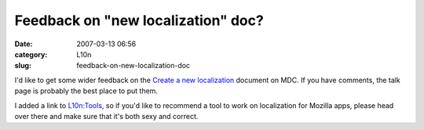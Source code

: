 Feedback on "new localization" doc?
###################################
:date: 2007-03-13 06:56
:category: L10n
:slug: feedback-on-new-localization-doc

I'd like to get some wider feedback on the `Create a new localization <http://developer.mozilla.org/en/docs/Create_a_new_localization>`__ document on MDC. If you have comments, the talk page is probably the best place to put them.

I added a link to `L10n:Tools <http://wiki.mozilla.org/L10n:Tools>`__, so if you'd like to recommend a tool to work on localization for Mozilla apps, please head over there and make sure that it's both sexy and correct.
